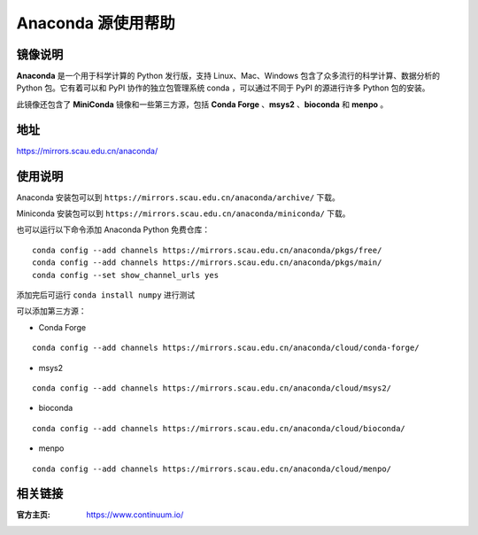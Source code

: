 ================
Anaconda 源使用帮助
================

镜像说明
=======

**Anaconda** 是一个用于科学计算的 Python 发行版，支持 Linux、Mac、Windows 包含了众多流行的科学计算、数据分析的 Python 包。它有着可以和 PyPI 协作的独立包管理系统 conda ，可以通过不同于 PyPI 的源进行许多 Python 包的安装。

此镜像还包含了 **MiniConda** 镜像和一些第三方源，包括 **Conda Forge** 、**msys2** 、**bioconda** 和 **menpo** 。

地址
====

https://mirrors.scau.edu.cn/anaconda/

使用说明
======

Anaconda 安装包可以到 ``https://mirrors.scau.edu.cn/anaconda/archive/`` 下载。

Miniconda 安装包可以到 ``https://mirrors.scau.edu.cn/anaconda/miniconda/`` 下载。

也可以运行以下命令添加 Anaconda Python 免费仓库：

::

   conda config --add channels https://mirrors.scau.edu.cn/anaconda/pkgs/free/
   conda config --add channels https://mirrors.scau.edu.cn/anaconda/pkgs/main/
   conda config --set show_channel_urls yes



添加完后可运行 ``conda install numpy`` 进行测试


可以添加第三方源：

- Conda Forge 

::
  
  conda config --add channels https://mirrors.scau.edu.cn/anaconda/cloud/conda-forge/



- msys2 

::

  conda config --add channels https://mirrors.scau.edu.cn/anaconda/cloud/msys2/



- bioconda 

::

  conda config --add channels https://mirrors.scau.edu.cn/anaconda/cloud/bioconda/



- menpo 

::

  conda config --add channels https://mirrors.scau.edu.cn/anaconda/cloud/menpo/



相关链接
========

:官方主页: https://www.continuum.io/

